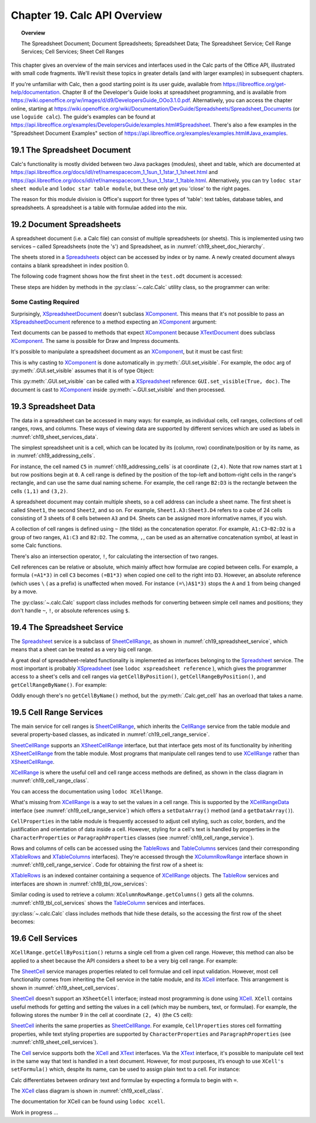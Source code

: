.. _ch19:

*****************************
Chapter 19. Calc API Overview
*****************************

.. topic:: Overview

    The Spreadsheet Document; Document Spreadsheets; Spreadsheet Data; The Spreadsheet Service; Cell Range Services; Cell Services; Sheet Cell Ranges

This chapter gives an overview of the main services and interfaces used in the Calc parts of the Office API, illustrated with small code fragments.
We'll revisit these topics in greater details (and with larger examples) in subsequent chapters.

If you're unfamiliar with Calc, then a good starting point is its user guide, available from https://libreoffice.org/get-help/documentation.
Chapter 8 of the Developer's Guide looks at spreadsheet programming, and is available from https://wiki.openoffice.org/w/images/d/d9/DevelopersGuide_OOo3.1.0.pdf.
Alternatively, you can access the chapter online, starting at https://wiki.openoffice.org/wiki/Documentation/DevGuide/Spreadsheets/Spreadsheet_Documents (or use ``loguide calc``).
The guide's examples can be found at https://api.libreoffice.org/examples/DevelopersGuide/examples.html#Spreadsheet.
There's also a few examples in the "Spreadsheet Document Examples" section of https://api.libreoffice.org/examples/examples.html#Java_examples.

19.1 The Spreadsheet Document
=============================

.. cssclass:: diagram invert

    .. _ch19_some_spreadsheet_serv_interface:
    .. figure:: https://user-images.githubusercontent.com/4193389/186757939-05ed9dda-f593-4db7-bc34-9d742036d962.png
        :alt: Diagram of Some Spreadsheet Services and Interfaces
        :figclass: align-center

        :Some Spreadsheet Services and Interfaces.

Calc's functionality is mostly divided between two Java packages (modules), sheet and table,
which are documented at https://api.libreoffice.org/docs/idl/ref/namespacecom_1_1sun_1_1star_1_1sheet.html and https://api.libreoffice.org/docs/idl/ref/namespacecom_1_1sun_1_1star_1_1table.html.
Alternatively, you can try ``lodoc star sheet module`` and ``lodoc star table module``, but these only get you 'close' to the right pages.

The reason for this module division is Office's support for three types of 'table': text tables, database tables, and spreadsheets.
A spreadsheet is a table with formulae added into the mix.

19.2 Document Spreadsheets
==========================

A spreadsheet document (i.e. a Calc file) can consist of multiple spreadsheets (or sheets).
This is implemented using two services – called Spreadsheets (note the 's') and Spreadsheet, as in :numref:`ch19_sheet_doc_hierarchy`.

.. cssclass:: diagram invert

    .. _ch19_sheet_doc_hierarchy:
    .. figure:: https://user-images.githubusercontent.com/4193389/186759549-e2851e66-0a52-4d34-abb3-df6f6a1c2bdc.png
        :alt: Diagram of A Spreadsheet Document Hierarchy
        :figclass: align-center

        :A Spreadsheet Document Hierarchy.

The sheets stored in a Spreadsheets_ object can be accessed by index or by name.
A newly created document always contains a blank spreadsheet in index position 0.

The following code fragment shows how the first sheet in the ``test.odt`` document is accessed:


.. tabs::

    .. code-tab:: python

        loader = Lo.load_office(Lo.ConnectSocket())
        compdoc = Lo.open_doc("test.odt", loader)
        doc = Lo.qi(XSpreadsheetDocument, compdoc)
        sheets = doc.getSheets()
        sheetsIdx = Lo.qi(XIndexAccess, sheets)
        sheet = Lo.qi(XSpreadsheet, sheetsIdx.getByIndex(0))

These steps are hidden by methods in the :py:class:`~.calc.Calc` utility class, so the programmer can write:

.. tabs::

    .. code-tab:: python

        loader = Lo.load_office(Lo.ConnectSocket())
        Calc.open_doc(doc_path, loader)
        sheet = Calc.get_sheet(doc, 0)

Some Casting Required
---------------------

Surprisingly, XSpreadsheetDocument_ doesn't subclass XComponent_.
This means that it's not possible to pass an XSpreadsheetDocument_ reference to a method expecting an XComponent_ argument:

Text documents can be passed to methods that expect XComponent_ because XTextDocument_ does subclass XComponent_.
The same is possible for Draw and Impress documents.

It's possible to manipulate a spreadsheet document as an XComponent_, but it must be cast first:


.. tabs::

    .. code-tab:: python

        xc = Lo.qi(XComponent, doc)

This is why casting to XComponent_ is done automatically in  :py:meth:`.GUI.set_visible`.
For example, the ``odoc`` arg of :py:meth:`.GUI.set_visible` assumes that it is of type Object:

.. tabs::

    .. code-tab:: python

        # in GUI class
        @classmethod
        def set_visible(cls, is_visible: bool, odoc: object = None) -> None:
            if odoc is None:
                xwindow = cls.get_window()
            else:
                doc = Lo.qi(XComponent, odoc)
                if doc is None:
                    return
                xwindow = cls.get_frame(doc).getContainerWindow()

            if xwindow is not None:
                xwindow.setVisible(is_visible)
                xwindow.setFocus()

This :py:meth:`.GUI.set_visible` can be called with a XSpreadsheet_ reference: ``GUI.set_visible(True, doc)``.
The document is cast to XComponent_ inside :py:meth:`~.GUI.set_visible` and then processed.

19.3 Spreadsheet Data
=====================

The data in a spreadsheet can be accessed in many ways:
for example, as individual cells, cell ranges, collections of cell ranges, rows, and columns.
These ways of viewing data are supported by different services which are used as labels in :numref:`ch19_sheet_services_data`.

.. cssclass:: diagram invert

    .. _ch19_sheet_services_data:
    .. figure:: https://user-images.githubusercontent.com/4193389/186767178-3366a5d1-e0e8-4a81-8928-c9c1904d602c.png
        :alt: Diagram of Services used with Spreadsheet Data.
        :figclass: align-center

        :Services used with Spreadsheet Data.

The simplest spreadsheet unit is a cell, which can be located by its (column, row) coordinate/position or by its name, as in :numref:`ch19_addressing_cells`.

.. cssclass:: diagram invert

    .. _ch19_addressing_cells:
    .. figure:: https://user-images.githubusercontent.com/4193389/186767510-244d630f-b2ec-4bbe-aa23-5b0bbb61d77f.png
        :alt: Diagram of Addressing Cells
        :figclass: align-center

        :Addressing Cells.

For instance, the cell named ``C5`` in :numref:`ch19_addressing_cells` is at coordinate ``(2,4)``.
Note that row names start at ``1`` but row positions begin at ``0``.
A cell range is defined by the position of the top-left and bottom-right cells in the range's rectangle, and can use the same dual naming scheme. For example,
the cell range ``B2:D3`` is the rectangle between the cells ``(1,1)`` and ``(3,2)``.

A spreadsheet document may contain multiple sheets, so a cell address can include a sheet name.
The first sheet is called ``Sheet1``, the second ``Sheet2``, and so on.
For example, ``Sheet1.A3:Sheet3.D4`` refers to a cube of 24 cells consisting of 3 sheets of 8 cells between ``A3`` and ``D4``.
Sheets can be assigned more informative names, if you wish.

A collection of cell ranges is defined using ``~`` (the tilde) as the concatenation operator.
For example, ``A1:C3~B2:D2`` is a group of two ranges, ``A1:C3`` and ``B2:D2``.
The comma, ``,``, can be used as an alternative concatenation symbol, at least in some Calc functions.

There's also an intersection operator, ``!``, for calculating the intersection of two ranges.

Cell references can be relative or absolute, which mainly affect how formulae are copied between cells.
For example, a formula ``(=A1*3)`` in cell ``C3`` becomes ``(=B1*3)`` when copied one cell to the right into ``D3``.
However, an absolute reference (which uses ``\`` ( as a prefix) is unaffected when moved.
For instance ``(=\)A$1*3)`` stops the ``A`` and ``1`` from being changed by a move.

The :py:class:`~.calc.Calc` support class includes methods for converting between simple cell names and positions;
they don't handle ``~``, ``!``, or absolute references using ``$``.

19.4 The Spreadsheet Service
============================

The Spreadsheet_ service is a subclass of SheetCellRange_, as shown in :numref:`ch19_spreadsheet_service`, which means that a sheet can be treated as a very big cell range.

.. cssclass:: diagram invert

    .. _ch19_spreadsheet_service:
    .. figure:: https://user-images.githubusercontent.com/4193389/186772291-17097766-8fae-42b4-bde3-5e5184ce108d.png
        :alt: Diagram of The Spreadsheet Service
        :figclass: align-center

        :The Spreadsheet Service.

A great deal of spreadsheet-related functionality is implemented as interfaces belonging to the Spreadsheet_ service.
The most important is probably XSpreadsheet_ (see ``lodoc xspreadsheet reference`` ), which gives the programmer access
to a sheet's cells and cell ranges via ``getCellByPosition()``, ``getCellRangeByPosition()``, and ``getCellRangeByName()``. For example:

.. tabs::

    .. code-tab:: python

        sheet = Calc.get_sheet(doc, 0)
        cell = sheet.getCellByPosition(2, 4) # (column,row)

        # startColumn, startRow, endColumn, endRow
        cellRange1 = sheet.getCellRangeByPosition(1, 1, 3, 2)

        cellRange2 = sheet.getCellRangeByName("B2:D3")

Oddly enough there's no ``getCellByName()`` method, but the :py:meth:`.Calc.get_cell` has an overload that takes a name.

19.5 Cell Range Services
========================

The main service for cell ranges is SheetCellRange_, which inherits the CellRange_ service from the table
module and several property-based classes, as indicated in :numref:`ch19_cell_range_service`.

.. cssclass:: diagram invert

    .. _ch19_cell_range_service:
    .. figure:: https://user-images.githubusercontent.com/4193389/186776296-3d499331-ded9-4232-bc73-e0eaad08ae33.png
        :alt: Diagram of The Cell Range Services
        :figclass: align-center

        :The Cell Range Services.

SheetCellRange_ supports an XSheetCellRange_ interface, but that interface gets most of its functionality by inheriting XSheetCellRange_ from the table module.
Most programs that manipulate cell ranges tend to use XCellRange_ rather than XSheetCellRange_.

XCellRange_ is where the useful cell and cell range access methods are defined, as shown in the class diagram in :numref:`ch19_cell_range_class`.

.. cssclass:: screen_shot invert

    .. _ch19_cell_range_class:
    .. figure:: https://user-images.githubusercontent.com/4193389/186776991-7e4433fb-aee5-4ea8-996f-cae1ec212756.png
        :alt: Screen shot of The Cell Range Class Diagram
        :figclass: align-center

        :The CellRange_ Class Diagram.

You can access the documentation using ``lodoc XCellRange``.

What's missing from XCellRange_ is a way to set the values in a cell range.
This is supported by the XCellRangeData_ interface (see :numref:`ch19_cell_range_service`) which offers a ``setDataArray()`` method (and a ``getDataArray()``).

``CellProperties`` in the table module is frequently accessed to adjust cell styling, such as color, borders, and the justification and
orientation of data inside a cell. However, styling for a cell's text is handled by properties in the ``CharacterProperties`` or ``ParagraphProperties``
classes (see :numref:`ch19_cell_range_service`).

Rows and columns of cells can be accessed using the TableRows_ and TableColumns_ services
(and their corresponding XTableRows_ and XTableColumns_ interfaces).
They're accessed through the XColumnRowRange_ interface shown in :numref:`ch19_cell_range_service`.
Code for obtaining the first row of a sheet is:

.. tabs::

    .. code-tab:: python

        # get the XColumnRowRange interface for the sheet
        cr_range = Lo.qi(XColumnRowRange, sheet)

        # get all the rows
        rows = cr_range.getRows()

        # treat the rows as an indexed container
        con = Lo.qi(XIndexAccess, rows)

        # access the first row as a cell range
        row_range = Lo.qi(XCellRange, con.getByIndex(0));

XTableRows_ is an indexed container containing a sequence of XCellRange_ objects.
The TableRow_ services and interfaces are shown in :numref:`ch19_tbl_row_services`:

.. cssclass:: diagram invert

    .. _ch19_tbl_row_services:
    .. figure:: https://user-images.githubusercontent.com/4193389/186781411-de179a21-62d6-4e3d-9484-6b4f57a1fd34.png
        :alt: Diagram of The TableRow Services and Interfaces
        :figclass: align-center

        :The TableRow_ Services and Interfaces.

Similar coding is used to retrieve a column: ``XColumnRowRange.getColumns()`` gets all the columns.
:numref:`ch19_tbl_col_services` shows the TableColumn_ services and interfaces.

.. cssclass:: diagram invert

    .. _ch19_tbl_col_services:
    .. figure:: https://user-images.githubusercontent.com/4193389/186781802-3180fcea-6c72-483e-89b6-eff0257dd8e2.png
        :alt: Diagram of The TableColumn Services and Interfaces.
        :figclass: align-center

        :The TableColumn_ Services and Interfaces.

:py:class:`~.calc.Calc` class includes methods that hide these details, so the accessing the first row of the sheet becomes:

.. tabs::

    .. code-tab:: python

        row_range = Calc.get_row_range(sheet, 0);

19.6 Cell Services
==================

``XCellRange.getCellByPosition()`` returns a single cell from a given cell range.
However, this method can also be applied to a sheet because the API considers a sheet to be a very big cell range.
For example:

.. tabs::

    .. code-tab:: python

        cell = sheet.getCellByPosition(2, 4)

The SheetCell_ service manages properties related to cell formulae and cell input validation.
However, most cell functionality comes from inheriting the Cell service in the table module, and its XCell_ interface.
This arrangement is shown in :numref:`ch19_sheet_cell_services`.

.. cssclass:: diagram invert

    .. _ch19_sheet_cell_services:
    .. figure:: https://user-images.githubusercontent.com/4193389/186782922-85e8d39a-bdf9-4dc9-91dc-8623fff1b417.png
        :alt: Diagram of The The SheetCell Services and Interfaces.
        :figclass: align-center

        :The SheetCell_ Services and Interfaces.

SheetCell_ doesn't support an ``XSheetCell`` interface; instead most programming is done using XCell_.
``XCell`` contains useful methods for getting and setting the values in a cell (which may be numbers, text, or formulae).
For example, the following stores the number 9 in the cell at coordinate ``(2, 4)`` (the ``C5`` cell):

.. tabs::

    .. code-tab:: python

        sheet = Calc.get_sheet(doc, 0)
        cell = sheet.getCellByPosition(2, 4) # (column,row)
        cell.setValue(9)

SheetCell_ inherits the same properties as SheetCellRange_.
For example, ``CellProperties`` stores cell formatting properties, while text styling properties are supported by
``CharacterProperties`` and ``ParagraphProperties`` (see :numref:`ch19_sheet_cell_services`).

The Cell_ service supports both the XCell_ and XText_ interfaces.
Via the XText_ interface, it's possible to manipulate cell text in the same way that text is handled in a text document.
However, for most purposes, it’s enough to use ``XCell's`` ``setFormula()`` which, despite its name,
can be used to assign plain text to a cell. For instance:

.. tabs::

    .. code-tab:: python

        cell.setFormula("hello") # put "hello" text in the cell

Calc differentiates between ordinary text and formulae by expecting a formula to begin with ``=``.

The XCell_ class diagram is shown in :numref:`ch19_xcell_class`.

.. cssclass:: diagram invert

    .. _ch19_xcell_class:
    .. figure:: https://user-images.githubusercontent.com/4193389/186784216-ab5cdd95-df13-4714-960a-83a3102664f3.png
        :alt: Diagram of The XCell Class
        :figclass: align-center

        :The XCell_ Class Diagram.

The documentation for XCell can be found using ``lodoc xcell``.

Work in progress ...

.. _Cell: https://api.libreoffice.org/docs/idl/ref/servicecom_1_1sun_1_1star_1_1table_1_1Cell.html
.. _CellRange: https://api.libreoffice.org/docs/idl/ref/servicecom_1_1sun_1_1star_1_1table_1_1CellRange.html
.. _SheetCell: https://api.libreoffice.org/docs/idl/ref/servicecom_1_1sun_1_1star_1_1sheet_1_1SheetCell.html
.. _SheetCellRange: https://api.libreoffice.org/docs/idl/ref/servicecom_1_1sun_1_1star_1_1sheet_1_1SheetCellRange.html
.. _Spreadsheet: https://api.libreoffice.org/docs/idl/ref/servicecom_1_1sun_1_1star_1_1sheet_1_1Spreadsheet.html
.. _Spreadsheets: https://api.libreoffice.org/docs/idl/ref/servicecom_1_1sun_1_1star_1_1sheet_1_1Spreadsheets.html
.. _TableColumn: https://api.libreoffice.org/docs/idl/ref/servicecom_1_1sun_1_1star_1_1table_1_1TableColumn.html
.. _TableColumns: https://api.libreoffice.org/docs/idl/ref/servicecom_1_1sun_1_1star_1_1table_1_1TableColumns.html
.. _TableRow: https://api.libreoffice.org/docs/idl/ref/servicecom_1_1sun_1_1star_1_1table_1_1TableRow.html
.. _TableRows: https://api.libreoffice.org/docs/idl/ref/servicecom_1_1sun_1_1star_1_1table_1_1TableRows.html
.. _XCell: https://api.libreoffice.org/docs/idl/ref/interfacecom_1_1sun_1_1star_1_1table_1_1XCell.html
.. _XCellRange: https://api.libreoffice.org/docs/idl/ref/interfacecom_1_1sun_1_1star_1_1table_1_1XCellRange.html
.. _XCellRangeData: https://api.libreoffice.org/docs/idl/ref/interfacecom_1_1sun_1_1star_1_1sheet_1_1XCellRangeData.html
.. _XColumnRowRange: https://api.libreoffice.org/docs/idl/ref/interfacecom_1_1sun_1_1star_1_1table_1_1XColumnRowRange.html
.. _XComponent: https://api.libreoffice.org/docs/idl/ref/interfacecom_1_1sun_1_1star_1_1lang_1_1XComponent.html
.. _XSheetCellRange: https://api.libreoffice.org/docs/idl/ref/interfacecom_1_1sun_1_1star_1_1sheet_1_1XSheetCellRange.html
.. _XSpreadsheet: https://api.libreoffice.org/docs/idl/ref/interfacecom_1_1sun_1_1star_1_1sheet_1_1XSpreadsheet.html
.. _XSpreadsheetDocument: https://api.libreoffice.org/docs/idl/ref/interfacecom_1_1sun_1_1star_1_1sheet_1_1XSpreadsheetDocument.html
.. _XTableColumns: https://api.libreoffice.org/docs/idl/ref/interfacecom_1_1sun_1_1star_1_1table_1_1XTableColumns.html
.. _XTableRows: https://api.libreoffice.org/docs/idl/ref/interfacecom_1_1sun_1_1star_1_1table_1_1XTableRows.html
.. _XTextDocument: https://api.libreoffice.org/docs/idl/ref/interfacecom_1_1sun_1_1star_1_1text_1_1XTextDocument.html
.. _XText: https://api.libreoffice.org/docs/idl/ref/interfacecom_1_1sun_1_1star_1_1text_1_1XText.html
